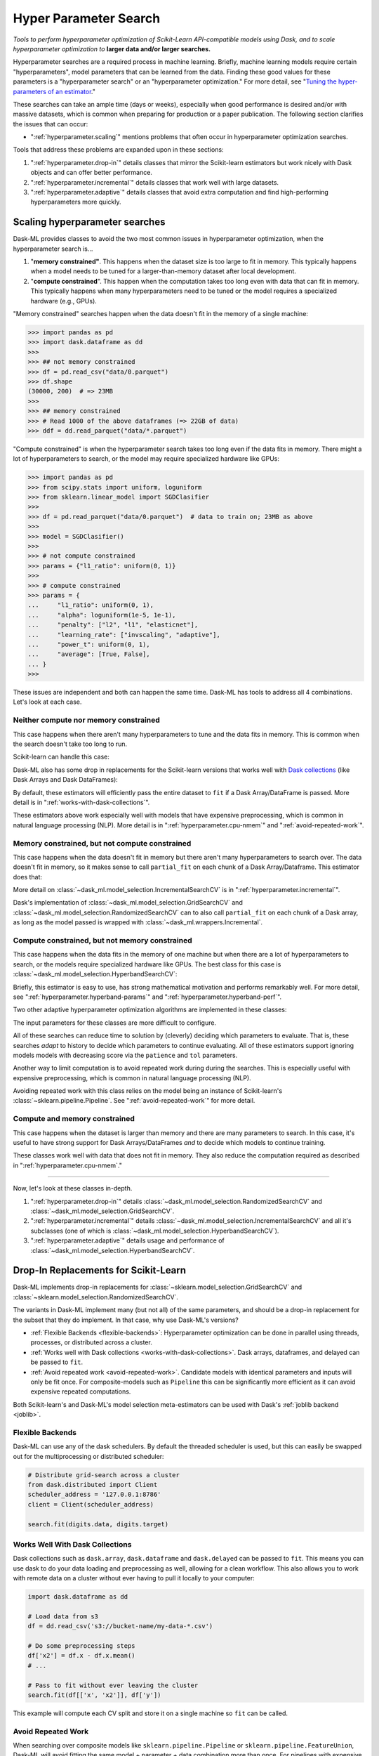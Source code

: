.. _hyper-parameter-search:

Hyper Parameter Search
======================

*Tools to perform hyperparameter optimization of Scikit-Learn API-compatible
models using Dask, and to scale hyperparameter optimization to* **larger
data and/or larger searches.**

Hyperparameter searches are a required process in machine learning. Briefly,
machine learning models require certain "hyperparameters", model parameters
that can be learned from the data. Finding these good values for these
parameters is a "hyperparameter search" or an "hyperparameter optimization."
For more detail, see "`Tuning the hyper-parameters of an estimator
<https://scikit-learn.org/stable/modules/grid_search.html>`_."

These searches can take an ample time (days or weeks), especially when good
performance is desired and/or with massive datasets, which is common when
preparing for production or a paper publication. The following section
clarifies the issues that can occur:

* ":ref:`hyperparameter.scaling`" mentions problems that often occur in
  hyperparameter optimization searches.

Tools that address these problems are expanded upon in these sections:

1. ":ref:`hyperparameter.drop-in`" details classes that mirror the Scikit-learn
   estimators but work nicely with Dask objects and can offer better
   performance.
2. ":ref:`hyperparameter.incremental`" details classes that work well with
   large datasets.
3. ":ref:`hyperparameter.adaptive`" details classes that avoid extra
   computation and find high-performing hyperparameters more quickly.

.. _hyperparameter.scaling:

Scaling hyperparameter searches
-------------------------------

Dask-ML provides classes to avoid the two most common issues in hyperparameter
optimization, when the hyperparameter search is...

1. "**memory constrained"**. This happens when the dataset size is too large to
   fit in memory.  This typically happens when a model needs to be tuned for a
   larger-than-memory dataset after local development.
2. "**compute constrained**". This happen when the computation takes too long
   even with data that can fit in memory.  This typically happens when many
   hyperparameters need to be tuned or the model requires a specialized
   hardware (e.g., GPUs).

"Memory constrained" searches happen when the data doesn't fit in the memory of
a single machine:

.. code-block:: python

   >>> import pandas as pd
   >>> import dask.dataframe as dd
   >>>
   >>> ## not memory constrained
   >>> df = pd.read_csv("data/0.parquet")
   >>> df.shape
   (30000, 200)  # => 23MB
   >>>
   >>> ## memory constrained
   >>> # Read 1000 of the above dataframes (=> 22GB of data)
   >>> ddf = dd.read_parquet("data/*.parquet")

"Compute constrained" is when the hyperparameter search takes too long even if
the data fits in memory. There might a lot of hyperparameters to search, or the
model may require specialized hardware like GPUs:

.. code-block:: python

   >>> import pandas as pd
   >>> from scipy.stats import uniform, loguniform
   >>> from sklearn.linear_model import SGDClasifier
   >>>
   >>> df = pd.read_parquet("data/0.parquet")  # data to train on; 23MB as above
   >>>
   >>> model = SGDClasifier()
   >>>
   >>> # not compute constrained
   >>> params = {"l1_ratio": uniform(0, 1)}
   >>>
   >>> # compute constrained
   >>> params = {
   ...     "l1_ratio": uniform(0, 1),
   ...     "alpha": loguniform(1e-5, 1e-1),
   ...     "penalty": ["l2", "l1", "elasticnet"],
   ...     "learning_rate": ["invscaling", "adaptive"],
   ...     "power_t": uniform(0, 1),
   ...     "average": [True, False],
   ... }
   >>>

These issues are independent and both can happen the same time. Dask-ML has
tools to address all 4 combinations. Let's look at each case.

Neither compute nor memory constrained
^^^^^^^^^^^^^^^^^^^^^^^^^^^^^^^^^^^^^^

This case happens when there aren't many hyperparameters to tune and the data
fits in memory. This is common when the search doesn't take too long to run.

Scikit-learn can handle this case:

.. autosummary::
   sklearn.model_selection.GridSearchCV
   sklearn.model_selection.RandomizedSearchCV

Dask-ML also has some drop in replacements for the Scikit-learn versions that
works well with `Dask collections`_ (like Dask Arrays and Dask DataFrames):

.. _Dask collections: https://docs.dask.org/en/latest/user-interfaces.html#high-level-collections

.. autosummary::
   dask_ml.model_selection.GridSearchCV
   dask_ml.model_selection.RandomizedSearchCV

By default, these estimators will efficiently pass the entire dataset to
``fit`` if a Dask Array/DataFrame is passed.  More detail is in
":ref:`works-with-dask-collections`".

These estimators above work especially well with models that have expensive
preprocessing, which is common in natural language processing (NLP). More
detail is in ":ref:`hyperparameter.cpu-nmem`" and ":ref:`avoid-repeated-work`".

.. _hyperparameter.mem-ncpu:

Memory constrained, but not compute constrained
^^^^^^^^^^^^^^^^^^^^^^^^^^^^^^^^^^^^^^^^^^^^^^^

This case happens when the data doesn't fit in memory but there aren't many
hyperparameters to search over. The data doesn't fit in memory, so it makes
sense to call ``partial_fit`` on each chunk of a Dask Array/Dataframe. This
estimator does that:

.. autosummary::
   dask_ml.model_selection.IncrementalSearchCV

More detail on :class:`~dask_ml.model_selection.IncrementalSearchCV` is in
":ref:`hyperparameter.incremental`".

Dask's implementation of :class:`~dask_ml.model_selection.GridSearchCV` and
:class:`~dask_ml.model_selection.RandomizedSearchCV` can to also call
``partial_fit`` on each chunk of a Dask array, as long as the model passed is
wrapped with :class:`~dask_ml.wrappers.Incremental`.

.. _hyperparameter.cpu-nmem:

Compute constrained, but not memory constrained
^^^^^^^^^^^^^^^^^^^^^^^^^^^^^^^^^^^^^^^^^^^^^^^

This case happens when the data fits in the memory of one machine but when
there are a lot of hyperparameters to search, or the models require specialized
hardware like GPUs. The best class for this case is
:class:`~dask_ml.model_selection.HyperbandSearchCV`:

.. autosummary::
   dask_ml.model_selection.HyperbandSearchCV

Briefly, this estimator is easy to use, has strong mathematical motivation and
performs remarkably well. For more detail, see
":ref:`hyperparameter.hyperband-params`" and
":ref:`hyperparameter.hyperband-perf`".

Two other adaptive hyperparameter optimization algorithms are implemented in these
classes:

.. autosummary::
   dask_ml.model_selection.SuccessiveHalvingSearchCV
   dask_ml.model_selection.InverseDecaySearchCV

The input parameters for these classes are more difficult to configure.

All of these searches can reduce time to solution by (cleverly) deciding which
parameters to evaluate. That is, these searches *adapt* to history to decide
which parameters to continue evaluating.  All of these estimators support
ignoring models models with decreasing score via the ``patience`` and ``tol``
parameters.

Another way to limit computation is to avoid repeated work during during the
searches. This is especially useful with expensive preprocessing, which is
common in natural language processing (NLP).

.. autosummary::

   dask_ml.model_selection.RandomizedSearchCV
   dask_ml.model_selection.GridSearchCV

Avoiding repeated work with this class relies on the model being an instance of
Scikit-learn's :class:`~sklearn.pipeline.Pipeline`.  See
":ref:`avoid-repeated-work`" for more detail.

Compute and memory constrained
^^^^^^^^^^^^^^^^^^^^^^^^^^^^^^

This case happens when the dataset is larger than memory and there are many
parameters to search. In this case, it's useful to have strong support for Dask
Arrays/DataFrames `and` to decide which models to continue training.

.. autosummary::
   dask_ml.model_selection.HyperbandSearchCV
   dask_ml.model_selection.SuccessiveHalvingSearchCV
   dask_ml.model_selection.InverseDecaySearchCV

These classes work well with data that does not fit in memory. They also reduce
the computation required as described in ":ref:`hyperparameter.cpu-nmem`."

----------

Now, let's look at these classes in-depth.

1. ":ref:`hyperparameter.drop-in`" details
   :class:`~dask_ml.model_selection.RandomizedSearchCV` and
   :class:`~dask_ml.model_selection.GridSearchCV`.
2. ":ref:`hyperparameter.incremental`" details
   :class:`~dask_ml.model_selection.IncrementalSearchCV` and all it's
   subclasses (one of which is
   :class:`~dask_ml.model_selection.HyperbandSearchCV`).
3. ":ref:`hyperparameter.adaptive`" details usage and performance of
   :class:`~dask_ml.model_selection.HyperbandSearchCV`.

.. _hyperparameter.drop-in:

Drop-In Replacements for Scikit-Learn
-------------------------------------

Dask-ML implements drop-in replacements for
:class:`~sklearn.model_selection.GridSearchCV` and
:class:`~sklearn.model_selection.RandomizedSearchCV`.

.. autosummary::
   dask_ml.model_selection.GridSearchCV
   dask_ml.model_selection.RandomizedSearchCV

The variants in Dask-ML implement many (but not all) of the same parameters,
and should be a drop-in replacement for the subset that they do implement.
In that case, why use Dask-ML's versions?

- :ref:`Flexible Backends <flexible-backends>`: Hyperparameter
  optimization can be done in parallel using threads, processes, or distributed
  across a cluster.

- :ref:`Works well with Dask collections <works-with-dask-collections>`. Dask
  arrays, dataframes, and delayed can be passed to ``fit``.

- :ref:`Avoid repeated work <avoid-repeated-work>`. Candidate models with
  identical parameters and inputs will only be fit once. For
  composite-models such as ``Pipeline`` this can be significantly more
  efficient as it can avoid expensive repeated computations.

Both Scikit-learn's and Dask-ML's model selection meta-estimators can be used
with Dask's :ref:`joblib backend <joblib>`.

.. _flexible-backends:

Flexible Backends
^^^^^^^^^^^^^^^^^

Dask-ML can use any of the dask schedulers. By default the threaded
scheduler is used, but this can easily be swapped out for the multiprocessing
or distributed scheduler:

.. code-block:: python

    # Distribute grid-search across a cluster
    from dask.distributed import Client
    scheduler_address = '127.0.0.1:8786'
    client = Client(scheduler_address)

    search.fit(digits.data, digits.target)


.. _works-with-dask-collections:

Works Well With Dask Collections
^^^^^^^^^^^^^^^^^^^^^^^^^^^^^^^^

Dask collections such as ``dask.array``, ``dask.dataframe`` and
``dask.delayed`` can be passed to ``fit``. This means you can use dask to do
your data loading and preprocessing as well, allowing for a clean workflow.
This also allows you to work with remote data on a cluster without ever having
to pull it locally to your computer:

.. code-block:: python

    import dask.dataframe as dd

    # Load data from s3
    df = dd.read_csv('s3://bucket-name/my-data-*.csv')

    # Do some preprocessing steps
    df['x2'] = df.x - df.x.mean()
    # ...

    # Pass to fit without ever leaving the cluster
    search.fit(df[['x', 'x2']], df['y'])

This example will compute each CV split and store it on a single machine so
``fit`` can be called.

.. _avoid-repeated-work:

Avoid Repeated Work
^^^^^^^^^^^^^^^^^^^

When searching over composite models like ``sklearn.pipeline.Pipeline`` or
``sklearn.pipeline.FeatureUnion``, Dask-ML will avoid fitting the same
model + parameter + data combination more than once. For pipelines with
expensive early steps this can be faster, as repeated work is avoided.

For example, given the following 3-stage pipeline and grid (modified from `this
Scikit-learn example
<http://scikit-learn.org/stable/auto_examples/model_selection/grid_search_text_feature_extraction.html>`__).

.. code-block:: python

    from sklearn.feature_extraction.text import CountVectorizer, TfidfTransformer
    from sklearn.linear_model import SGDClassifier
    from sklearn.pipeline import Pipeline

    pipeline = Pipeline([('vect', CountVectorizer()),
                         ('tfidf', TfidfTransformer()),
                         ('clf', SGDClassifier())])

    grid = {'vect__ngram_range': [(1, 1)],
            'tfidf__norm': ['l1', 'l2'],
            'clf__alpha': [1e-3, 1e-4, 1e-5]}

the Scikit-Learn grid-search implementation looks something like (simplified):

.. code-block:: python

	scores = []
	for ngram_range in parameters['vect__ngram_range']:
		for norm in parameters['tfidf__norm']:
			for alpha in parameters['clf__alpha']:
				vect = CountVectorizer(ngram_range=ngram_range)
				X2 = vect.fit_transform(X, y)
				tfidf = TfidfTransformer(norm=norm)
				X3 = tfidf.fit_transform(X2, y)
				clf = SGDClassifier(alpha=alpha)
				clf.fit(X3, y)
				scores.append(clf.score(X3, y))
	best = choose_best_parameters(scores, parameters)


As a directed acyclic graph, this might look like:

.. figure:: images/unmerged_grid_search_graph.svg
   :alt: "Scikit-learn grid-search directed acyclic graph"
   :align: center


In contrast, the dask version looks more like:

.. code-block:: python

	scores = []
	for ngram_range in parameters['vect__ngram_range']:
		vect = CountVectorizer(ngram_range=ngram_range)
		X2 = vect.fit_transform(X, y)
		for norm in parameters['tfidf__norm']:
			tfidf = TfidfTransformer(norm=norm)
			X3 = tfidf.fit_transform(X2, y)
			for alpha in parameters['clf__alpha']:
				clf = SGDClassifier(alpha=alpha)
				clf.fit(X3, y)
				scores.append(clf.score(X3, y))
	best = choose_best_parameters(scores, parameters)


With a corresponding directed acyclic graph:

.. figure:: images/merged_grid_search_graph.svg
   :alt: "Dask-ML grid-search directed acyclic graph"
   :align: center


Looking closely, you can see that the Scikit-Learn version ends up fitting
earlier steps in the pipeline multiple times with the same parameters and data.
Due to the increased flexibility of Dask over Joblib, we're able to merge these
tasks in the graph and only perform the fit step once for any
parameter/data/model combination. For pipelines that have relatively
expensive early steps, this can be a big win when performing a grid search.

.. _hyperparameter.incremental:


Incremental Hyperparameter Optimization
---------------------------------------

.. autosummary::
   dask_ml.model_selection.IncrementalSearchCV
   dask_ml.model_selection.HyperbandSearchCV
   dask_ml.model_selection.SuccessiveHalvingSearchCV
   dask_ml.model_selection.InverseDecaySearchCV

These estimators all handle Dask arrays/dataframe identically. The example will
use :class:`~dask_ml.model_selection.HyperbandSearchCV`, but it can easily be
generalized to any of the above estimators.

.. note::

   These estimators require that the model implement ``partial_fit``.

By default, these class will call ``partial_fit`` on each chunk of the data.
These classes can stop training any models if their score stops increasing
(via ``patience`` and ``tol``). They even get one step fancier, and can choose
which models to call ``partial_fit`` on.

First, let's look at basic usage. ":ref:`hyperparameter.adaptive`" details
estimators that reduce the amount of computation required.

Basic use
^^^^^^^^^

This section uses :class:`~dask_ml.model_selection.HyperbandSearchCV`, but it can
also be applied to to :class:`~dask_ml.model_selection.IncrementalSearchCV` too.

.. ipython:: python

    from dask.distributed import Client
    from dask_ml.datasets import make_classification
    from dask_ml.model_selection import train_test_split
    client = Client()
    X, y = make_classification(chunks=20, random_state=0)
    X_train, X_test, y_train, y_test = train_test_split(X, y)

Our underlying model is an :class:`sklearn.linear_model.SGDClasifier`. We
specify a few parameters common to each clone of the model:

.. ipython:: python

    from sklearn.linear_model import SGDClassifier
    clf = SGDClassifier(tol=1e-3, penalty='elasticnet', random_state=0)

We also define the distribution of parameters from which we will sample:

.. ipython:: python

    from scipy.stats import uniform, loguniform
    params = {'alpha': loguniform(1e-2, 1e0),  # or np.logspace
              'l1_ratio': uniform(0, 1)}  # or np.linspace


Finally we create many random models in this parameter space and
train-and-score them until we find the best one.

.. ipython:: python

    from dask_ml.model_selection import HyperbandSearchCV

    search = HyperbandSearchCV(clf, params, max_iter=81, random_state=0)
    search.fit(X_train, y_train, classes=[0, 1]);
    search.best_params_
    search.best_score_
    search.score(X_test, y_test)

Note that when you do post-fit tasks like ``search.score``, the underlying
model's score method is used. If that is unable to handle a
larger-than-memory Dask Array, you'll exhaust your machine's memory. If you plan
to use post-estimation features like scoring or prediction, we recommend using
:class:`dask_ml.wrappers.ParallelPostFit`.

.. ipython:: python

   from dask_ml.wrappers import ParallelPostFit
   params = {'estimator__alpha': loguniform(1e-2, 1e0),
             'estimator__l1_ratio': uniform(0, 1)}
   est = ParallelPostFit(SGDClassifier(tol=1e-3, random_state=0), meta=np.empty(1, dtype=np.int64))
   search = HyperbandSearchCV(est, params, max_iter=9, random_state=0)
   search.fit(X_train, y_train, classes=[0, 1]);
   search.score(X_test, y_test)

Note that the parameter names include the ``estimator__`` prefix, as we're
tuning the hyperparameters of the :class:`sklearn.linear_model.SGDClasifier`
that's underlying the :class:`dask_ml.wrappers.ParallelPostFit`.

.. _hyperparameter.adaptive:

Adaptive Hyperparameter Optimization
------------------------------------

Dask-ML has these estimators that `adapt` to historical data to determine which
models to continue training. This means high scoring models can be found with
fewer cumulative calls to ``partial_fit``.

.. autosummary::
   dask_ml.model_selection.HyperbandSearchCV
   dask_ml.model_selection.SuccessiveHalvingSearchCV

:class:`~dask_ml.model_selection.IncrementalSearchCV` also fits in this class
when ``decay_rate=1``. All of these estimators require an implementation of
``partial_fit``, and they all work with larger-than-memory datasets as
mentioned in ":ref:`hyperparameter.incremental`".

:class:`~dask_ml.model_selection.HyperbandSearchCV` has several niceties
mentioned in the following sections:

* :ref:`hyperparameter.hyperband-params`: a good rule-of-thumb to determine
  :class:`~dask_ml.model_selection.HyperbandSearchCV`'s input parameters.
* :ref:`hyperparameter.hyperband-perf`: how quickly
  :class:`~dask_ml.model_selection.HyperbandSearchCV` will find high performing
  models.

Let's see how well Hyperband does when the inputs are chosen with the provided
rule-of-thumb.

.. _hyperparameter.hyperband-params:

Hyperband parameters: rule-of-thumb
^^^^^^^^^^^^^^^^^^^^^^^^^^^^^^^^^^^

:class:`~dask_ml.model_selection.HyperbandSearchCV` has two inputs:

1. ``max_iter``, which determines how many times to call ``partial_fit``
2. the chunk size of the Dask array, which determines how many data each
   ``partial_fit`` call receives.

These fall out pretty naturally once it's known how long to train the best
model and very approximately how many parameters to sample:

.. ipython:: python

   n_examples = 20 * len(X_train)  # 20 passes through dataset for best model
   n_params = 94  # sample approximately 100 parameters; more than 94 will be sampled

With this, it's easy use a rule-of-thumb to compute the inputs to Hyperband:

.. ipython:: python

   max_iter = n_params
   chunk_size = n_examples // n_params  # implicit

Now that we've determined the inputs, let's create our search object and
rechunk the Dask array:

.. ipython:: python

   clf = SGDClassifier(tol=1e-3, penalty='elasticnet', random_state=0)
   params = {'alpha': loguniform(1e-2, 1e0),  # or np.logspace
             'l1_ratio': uniform(0, 1)}  # or np.linspace
   search = HyperbandSearchCV(clf, params, max_iter=max_iter, aggressiveness=4, random_state=0)
   X_train = X_train.rechunk((chunk_size, -1))
   y_train = y_train.rechunk(chunk_size)


We used ``aggressiveness=4`` because this is an initial search. I don't know
much about the data, model or hyperparameters. If I had at least some sense of
what hyperparameters to use, I would specify ``aggressiveness=3``, the default.

The inputs to this rule-of-thumb are exactly what the user cares about:

* A measure of how complex the search space is (via ``n_params``)
* How long to train the best model (via ``n_examples``)
* How confident they are in the hyperparameters (via ``aggressiveness``).

Notably, there's no tradeoff between ``n_examples`` and ``n_params`` like with
:class:`~dask_ml.model_selection.RandomizedSearchCV` because ``n_examples`` is
only for *some* models, not for *all* models. There's more details on this
rule-of-thumb in the "Notes" section of
:class:`~dask_ml.model_selection.HyperbandSearchCV`

However, this does not explicitly mention the amount of computation performed
-- it's only an approximation. The amount of computation can be viewed like so:

.. ipython:: python

   search.metadata["partial_fit_calls"]  # best model will see `max_iter` chunks
   search.metadata["n_models"]  # actual number of parameters to sample

This samples many more hyperparameters than ``RandomizedSearchCV``, which would
only sample about 12 hyperparameters (or initialize 12 models) for the same
amount of computation.  Let's fit
:class:`~dask_ml.model_selection.HyperbandSearchCV` with these different
chunks:

.. ipython:: python

   search.fit(X_train, y_train, classes=[0, 1]);
   search.best_params_

To be clear, this is a very small toy example: there are only 100 observations and
20 features. Let's see how the performance scales with a more realistic example.

.. _hyperparameter.hyperband-perf:

Hyperband Performance
^^^^^^^^^^^^^^^^^^^^^

This performance comparison will briefly summarize an experiment to find
performance results. This is similar to the case above. Complete details
can be found in the Dask blog post "`Better and faster hyperparameter
optimization with Dask
<https://blog.dask.org/2019/09/30/dask-hyperparam-opt>`_".

It will use these estimators with the following inputs:

* Model: Scikit-learn's :class:`~sklearn.neural_network.MLPClassifier` with 12
  neurons
* Dataset: A simple synthetic dataset with 4 classes and 6 features (2
  meaningful features and 4 random features):

.. figure:: images/synthetic-dataset.png
   :width: 30%
   :align: center

   The training dataset with 60,000 data. The 4 classes are shown with
   different colors, and in addition to the two features shown (on the x/y
   axes) there are also 4 other usefuless features.

Let's search for the best model to classify this dataset. Let's search over
these parameters:

* One hyperparameters that control optimal model architecture:
  ``hidden_layer_sizes``. This can take values that have 12 neurons; for
  example, 6 neurons in two layers or 4 neurons in 3 layers.
* Six hyperparameters that control finding the optimal model of a particular
  architecture. This includes hyperparameters such as weight decay and various
  optimization parameters (including batch size, learning rate and momentum).

Here's how we'll configure the two different estimators:

1. "Hyperband" is configured with rule-of-thumb above with ``n_params =
   299`` [#f1]_ and ``n_examples = 50 * len(X_train)``.
2. "Incremental" is configured to do the same amount of work as Hyperband
   with ``IncrementalSearchCV(..., n_initial_parameters=19, decay_rate=0)``

These two estimators are configured do the same amount of computation, the
equivalent of fitting about 19 models. With this amount of computation, how do
the final accuracies look?

.. figure:: images/synthetic-final-acc.svg
   :width: 60%
   :align: center

   The final validation accuracy over 200 different runs of the estimators
   above. Out of the 200 runs, the `worst` :class:`~dask_ml.model_selection.HyperbandSearchCV` run performed
   better than 99 of the :class:`~dask_ml.models.IncrementalSearchCV` runs.

This is great -- :class:`~dask_ml.model_selection.HyperbandSearchCV` looks to
be a lot more confident than
:class:`~dask_ml.model_selection.IncrementalSearchCV`. But how fast do these
searches find models of (say) 85% accuracy? Experimentally, Hyperband reaches
84% accuracy at about 350 passes through the dataset, and Incremental requires
900 passes through the dataset:

.. figure:: images/synthetic-val-acc.svg
   :width: 60%
   :align: center

   The average accuracy obtained by each search after a certain number of
   passes through the dataset. The green line is passes through the data
   required to train 4 models to completion.

"Passes through the dataset" is a good proxy for "time to solution" in this
case because only 4 Dask workers are used, and they're all busy for the vast
majority of the search. How does this change with the number of workers?


To see this, let's analyze how the time-to-completion for Hyperband varies with
the number of Dask workers in a separate experiment.

.. figure:: images/scaling-patience-true.svg
   :width: 60%
   :align: center

   The time-to-completion for a single run of Hyperband as the number of Dask
   workers vary. The solid white line is the time required to train one model.

It looks like the speedup starts to saturate around 24 Dask workers. This
number will increase if the search space becomes larger or if model evaluation
takes longer.

.. [#f1] Approximately 300 parameters were desired; 299 was chosen to make the Dask array chunk evenly
